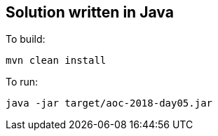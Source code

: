 == Solution written in Java

To build:

    mvn clean install

To run:

   java -jar target/aoc-2018-day05.jar